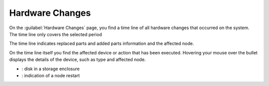 .. |hw_changes| image:: ../../_static/hw_changes.png
   :scale: 70

.. |hw_changes_powercycle| image:: ../../_static/hw_changes_powercycle.png

.. |hw_changes_se| image:: ../../_static/hw_changes_se.png

.. _system_hw_changes:

Hardware Changes
================

On the :guilabel:`Hardware Changes` page, you find a time line of all hardware changes that occurred on
the system. The time line only covers the selected period

The time line indicates replaced parts and added parts information and the affected node.

|hw_changes|

On the time line itself you find the affected device or action that has been executed. Hovering your 
mouse over the bullet displays the details of the device, such as type and affected node.

* |hw_changes_se|: disk in a storage enclosure
* |hw_changes_powercycle|: indication of a node restart
